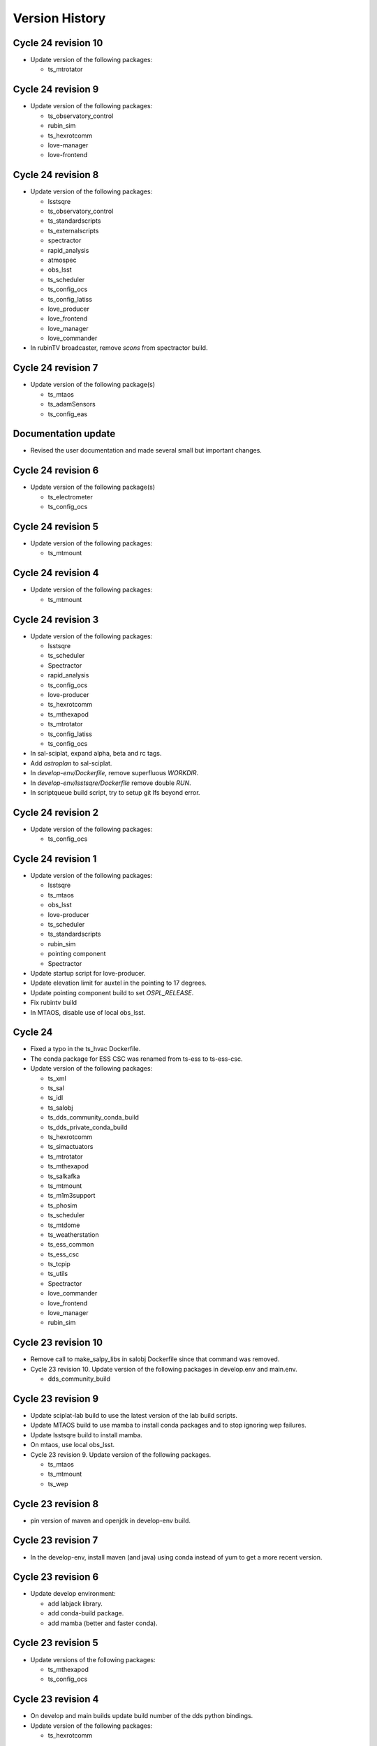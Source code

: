 ===============
Version History
===============

.. At the time of writing the Version history/release notes are not yet standardized amongst CSCs.
.. Until then, it is not expected that both a version history and a release_notes be maintained.
.. It is expected that each CSC link to whatever method of tracking is being used for that CSC until standardization occurs.
.. No new work should be required in order to complete this section.
.. Below is an example of a version history format.

Cycle 24 revision 10
====================

* Update version of the following packages:

  * ts_mtrotator

Cycle 24 revision 9
===================

* Update version of the following packages:

  * ts_observatory_control
  * rubin_sim
  * ts_hexrotcomm
  * love-manager
  * love-frontend


Cycle 24 revision 8
===================

* Update version of the following packages:

  * lsstsqre
  * ts_observatory_control
  * ts_standardscripts
  * ts_externalscripts
  * spectractor
  * rapid_analysis
  * atmospec
  * obs_lsst
  * ts_scheduler
  * ts_config_ocs
  * ts_config_latiss
  * love_producer
  * love_frontend
  * love_manager
  * love_commander

* In rubinTV broadcaster, remove `scons` from spectractor build.

Cycle 24 revision 7
===================

* Update version of the following package(s)

  * ts_mtaos
  * ts_adamSensors
  * ts_config_eas

Documentation update
====================

* Revised the user documentation and made several small but important changes.

Cycle 24 revision 6
===================

* Update version of the following package(s)

  * ts_electrometer
  * ts_config_ocs

Cycle 24 revision 5
===================

* Update version of the following packages:

  * ts_mtmount

Cycle 24 revision 4
===================

* Update version of the following packages:

  * ts_mtmount

Cycle 24 revision 3
===================

* Update version of the following packages:

  * lsstsqre
  * ts_scheduler
  * Spectractor
  * rapid_analysis
  * ts_config_ocs
  * love-producer
  * ts_hexrotcomm
  * ts_mthexapod
  * ts_mtrotator
  * ts_config_latiss
  * ts_config_ocs

* In sal-sciplat, expand alpha, beta and rc tags.
* Add `astroplan` to sal-sciplat.
* In `develop-env/Dockerfile`, remove superfluous `WORKDIR`.
* In `develop-env/lsstsqre/Dockerfile` remove double `RUN`.
* In scriptqueue build script, try to setup git lfs beyond error.

Cycle 24 revision 2
===================

* Update version of the following packages:

  * ts_config_ocs

Cycle 24 revision 1
===================

* Update version of the following packages:

  * lsstsqre
  * ts_mtaos
  * obs_lsst
  * love-producer
  * ts_scheduler
  * ts_standardscripts
  * rubin_sim
  * pointing component
  * Spectractor

* Update startup script for love-producer.
* Update elevation limit for auxtel in the pointing to 17 degrees.
* Update pointing component build to set `OSPL_RELEASE`.
* Fix rubintv build
* In MTAOS, disable use of local obs_lsst.


Cycle 24
========

* Fixed a typo in the ts_hvac Dockerfile.
* The conda package for ESS CSC was renamed from ts-ess to ts-ess-csc.
* Update version of the following packages:

  * ts_xml
  * ts_sal
  * ts_idl
  * ts_salobj
  * ts_dds_community_conda_build
  * ts_dds_private_conda_build
  * ts_hexrotcomm
  * ts_simactuators
  * ts_mtrotator
  * ts_mthexapod
  * ts_salkafka
  * ts_mtmount
  * ts_m1m3support
  * ts_phosim
  * ts_scheduler
  * ts_mtdome
  * ts_weatherstation
  * ts_ess_common
  * ts_ess_csc
  * ts_tcpip
  * ts_utils
  * Spectractor
  * love_commander
  * love_frontend
  * love_manager
  * rubin_sim

Cycle 23 revision 10
====================

* Remove call to make_salpy_libs in salobj Dockerfile since that command was removed.
* Cycle 23 revision 10. Update version of the following packages in develop.env and main.env.

  * dds_community_build

Cycle 23 revision 9
===================

* Update sciplat-lab build to use the latest version of the lab build scripts.
* Update MTAOS build to use mamba to install conda packages and to stop ignoring wep failures.
* Update lsstsqre build to install mamba.
* On mtaos, use local obs_lsst.
* Cycle 23 revision 9. Update version of the following packages.

  * ts_mtaos
  * ts_mtmount
  * ts_wep


Cycle 23 revision 8
===================

* pin version of maven and openjdk in develop-env build.

Cycle 23 revision 7
===================

* In the develop-env, install maven (and java) using conda instead of yum to get a more recent version.


Cycle 23 revision 6
===================

* Update develop environment:

  * add labjack library.
  * add conda-build package.
  * add mamba (better and faster conda).

Cycle 23 revision 5
===================

* Update versions of the following packages:

  * ts_mthexapod
  * ts_config_ocs

Cycle 23 revision 4
===================

* On develop and main builds update build number of the dds python bindings.
* Update version of the following packages:

  * ts_hexrotcomm

Cycle 23 revision 3
===================

* Update versions of the following packages:

  * ts_mtaos
  * Spectractor
  * obs_base
  * pipe_tasks
  * ts_config_mttcs

* Update AT pointing model.

Cycle 23 revision 2
===================

* Update version of the following packages:

  * ts_mtaos
  * ts_config_mttcs

* Replace all references and use of master by main.

Cycle 23 revision 1
===================

* Update versions of:

  * ts_mtrotator
  * ts_mthexapod
  * ts_observatory_control
  * ts_m2
  * ts_mtmount
  * ts_ess_common
  * ts_ess_csc
  * obs_lsst
  * ts_config_mttcs
  * ts_config_ocs

* Update MTAOS build to use custom obs_lsst branch.

Cycle 23
========

* Update versions of:

  * xml
  * sal
  * idl
  * salobj
  * hexrotcomm
  * simactuators
  * ATPneumaticsSimulator
  * mtrotator
  * mthexapod
  * salkafka
  * observatory_control
  * scriptqueue
  * ataos
  * m2
  * mtmount
  * mtaos
  * wep
  * phosim
  * watcher
  * scheduler
  * mtdome
  * mtdometrajectory
  * ess_common
  * ess_csc
  * tcpip
  * hvac
  * utils
  * config_latiss
  * config_mttcs
  * config_ocs
  * electrometer

* Updated Jenkinsfile.cycle to work on newer versions of bash.
* Updated the recipe for building python-gphoto2.
* Updated the user guide to contain a more complete list of base components.

Cycle 22 revision 7
===================

* Update version of mtm2.
* Added a stage to Jenkinsfile.salobj to trigger the SAL Multi-Language integration tests.
  The tests build off the private version of the SalObj Docker image.

Cycle 22 revision 6
===================

* Fix entry in cycle.env for `MTDomeTrajectory`.
* Update develop-env/lsstsqre image to install "current" version of node.
* Update Jenkins build scripts to build the licensed version of develop-env.
* Cycle 22 revision 6. Update version of the following packages:
  * love-frontend.

Cycle 22 revision 5
===================

* Update version of the following packages:

  * ts_pointing_common
  * ts_scheduler
  * ts_integrationtests
  * rapid_analysis
  * obs_lsst (new)
  * ts_config_ocs
  * love_frontend
  * love_manager
  * rubin_sim

* Update rubintv-broadcaster to include local version of obs_lsst.
* Update pointing component configuration, and pointing model.
* Update Scheduler build to install lsst-efd-client.

Cycle 22 revision 4
===================

* Add integrationtests build scripts.

Cycle 22 revision 3
===================

* Update version of the following packages:

  * ts_externalscripts
  * ts_standardscripts

* Update test CSC container.
* Update develop environment setup script to setup PKG_CONFIG_PATH.

Cycle 22 revision 2
===================

* Update version of the following packages:

  * lsstsqre
  * ts_scheduler
  * rubin_sim
  * ts_config_ocs

* Change scheduler build to make it more reusable.
* Add environment variable to point scheduler to full sky brightness data.
* Updates for rubintv-broadcaster.

Cycle 22 revision 1
===================

*Update version of the following packages:

  * ts_hexrotcomm
  * ts_mtrotator
  * ts_mtmount
  * ts_ess_csc
  * ts_standardscripts
  * ts_externalscripts
  * ts_ataos
  * ts_mtaos
  * Spectractor
  * rapid_analysis

* Add git-lfs to conda_builder image.
* Fix lsstsqre gphoto build step.
* Fix rubintv-broadcaster Dockerfile:

  * Add ENTRYPOINT/CMD sections
  * Update Spectractor GitHub URL
  * Install missing packages

Cycle 22
========

* Update versions of:

  * ddsconfig
  * xml
  * sal
  * idl
  * salobj
  * ataos
  * DM stack version
  * develop
  * ATMCSSimulator
  * atspec
  * mtrotator
  * mthexapod
  * salkafka
  * scriptqueue
  * mtmount
  * m1m3support
  * mtaos
  * wep
  * ofc
  * phosim
  * scheduler
  * mtdome
  * dsm
  * dimm
  * conda_build
  * OPCS
  * tcpip
  * genericcamera
  * pmd
  * config_mttcs
  * config_ocs
  * config_ocps
  * love_frontend
  * love_manager
  * ts_observatory_control
  * rubin_sim

* Add ESS and HVAC CSC build scripts.
* Add utils version.
* In ScriptQueue build script, install git-lfs and checkout lfs files when building ts_observatory_control.
* In the develop-env build script, checkout lfs files when building ts_observatory_control.
* Add git-lfs to `develop-env/lsstsqre` image.
* Update version of
* Fix athexapod CSC startup script.
* In `Jenkinsfile.cycle`, update description and stage names for sal-sciplat and sal-sciplat-lab to be more explicit about their meaning.
* Update m1m3 startup script.
* Add slack notification on Jenkinsfile.lab.
* Fix Jenkisfile.lab to pass in docker credentials.
* Split building/pushing images in jenkinsfile.sciplat lab to deal with docker credentials.
* In `Jenkinsfile.sciplat` make nexus3 credentials available to build licensed version.
* Add RUN_ARG to watcher statup script.
* Update m1m3 simulator build script.
* Update version of m1m3 and add new dependency cRIOcpp.

Cycle 21 revision 7
===================

* Update versions of the following packages:

  * ts_atspec
  * ts_config_latiss

* In Jenkinsfile.cycle:

  * Improve description parameters on Jenkinsfile.cycle.
  * Implement safeguards against building base conda image and ALL CSCs when building revisions.

* Update Jenkisfiles.
* Update sal-sciplat build to use new `opensplice/lsstsqre` intermediate stage containers.
* Update compose file to build new `opensplice/lsstsqre` and sal-sciplat`.
* Add new build, `opensplice/lsstsqre-licensed`
* Add new build, `opensplice/lsstsqre-community`


Cycle 21 revision 6
===================

* Update versions of the following packages:

  * ts_config_attcs
  * ts_hexrotcomm
  * ts_mtrotator
  * DM stack version on cycle build.
  * ts_observatory_control
  * ts_mthexapod.

Cycle 21 revision 5
===================

* Update version of the following packages:

  * ts_ataos
  * ts_config_attcs
  * ts_dimm
  * love-frontend

* Add ts_utils to develop-env, deploy-env conda, deploy-env arch64 and sal-sciplat builds.
* In `Jenkinsfile.lab` Fix name of the branch (master -> prod) .

Cycle 21 revision 4
===================

* Update version of the following packages:

  * ts_config_attcs
  * ts_config_mttcs
  * ts_MTAOS
  * ts_mtmount (special version that communicates with the ccw controller in level 3)
  * ts_hexrotcomm (needed for mtmount to communicate with ccw controller in level 3)
  * ts_m2

* Add rubintv-broadcaster

Cycle 21 revision 3
===================

* Update version of the following packages:

  * ts_ofc
  * ts_externalscripts
  * ts_dimm
  * ts_config_ocs
  * love-frontend

* Remove deprecated scheduler build step. This is now part of the conda packages build.

Cycle 21 revision 2
===================

* Update Scheduler build scripts to use conda package.
* Add Scheduler to base components list instead of having separate build step.
* Remove lsst_sims step, this was replaced by the rubin-sim conda package.
* Add new dependencies (for scheduler):

  * ts_observatory_model
  * ts_astrosky_model
  * ts_dateloc
  * rubin_sim

* Update version of the following packages:

  * love_producer
  * ts_scheduler

* Update documentation.


Cycle 21 revision 1
===================

* Update versions of the following packages:

  * ts_mtmount
  * love_producer

Cycle 0021
==========

* Update versions of:

  * xml
  * ddsconfig
  * salobj
  * idl
  * DM stack version
  * atdome
  * mtrotator
  * salkafka
  * observatory_control
  * standardscripts
  * externalscripts
  * m2
  * mtaos
  * mtdometrajectory
  * tcpip
  * pmd
  * ts_config_mttcs
  * love_commander
  * love_producer
  * dmocps

* Fix launching SalSciplatLab in Jenkinsfile.cycle.
* In Jenkinsfile.sciplat:

  * Fix triggering SalSciplatLab.
  * Only trigger SalSciplat if building master branch.

* Add LOVE CSC build scripts.

Cycle 0020 revision 006
=======================

* Fix lab build for weekly.
* When building love front-end, support cloning tag when there is a "v" in front of the version.
* Update pointing limits.
* Update Jenkinfile.lab to tag images according to latest agreement with square folks.
* Update Jenkinsfile.cycle to take into account changes in Jenkinfile.lab.
* Update Jenkinsfile.sciplat to build daily at 4am and to trigger lab build.
* Add new pointing models for AT.
* Revision 006, update versions of the following packages:

  * ts_pointing_common
  * ts_observatory_control
  * ts_ataos
  * love-frontend

Cycle 0020 revision 005
=======================

* Add PMD

Cycle 0020 revision 004
=======================

* Add ts_tcpip to the develop env Dockerfile.
* Add tcpip to MTHexapod, MTRotator and MTMount.
* Minor fixes to scheduler build.
* Updated versions:

  * MTHexapod
  * MTRotator
  * MTMount
  * Scheduler
  * LOVE-commander

* Add GenericCamera.

Cycle 0020 revision 003
=======================

* Update versions of:

  * ts_mtaos
  * phosim_utils
  * ts_wep
  * ts_ofc
  * ts_phosim
  * ts_config_latiss
  * ts_observatory_control
  * ts_dsm

Cycle 0020 revision 002
=======================

* Add adam-sensors CSC build to the cycle.
* Update MTAOS version.
* Add love commander build.
* Add love-producer build.
* Add love-frontend build.
* Add love manager and love manager-static build.
* Update version of ts_develop to be less restringing.
* Fix sciplat build tagging.
* Fix Jenkinsfile.lab

Cycle 0020 revision 001
=======================

* Add OCPS and its config.
* Update versions of:

  * ts_hexrotcomm
  * ts_mthexapod
  * ts_mtaos
  * ts_ofc
  * ts_config_mttcs

* Made sure that LibGPhoto2, GPhoto2 and Python-GPhoto2 get installed in the base sqre development Docker images.

Cycle 0020
==========

* Rollback version of OpenSpliceDDS.
* Additional work to support building sal-sciplat-lab images in-house (from cycle build definition).
  The work is still in progress and mainly in experimental phase.

Cycle 0019 Revision 0002
========================

* Update hexrotcomm version.

Cycle 0019 Revision 0001
========================

* Update ts_observatory_control version.
* Update ts_atspec version.
* Update ts_mthexapod version.
* Add sal-sciplat build scripts.
  This image add the basic TSSW layer into a regular DM stack image.
  It should be usable by SQuaRE to build the nublado images.
* Update Jenkinsfile.cycle to add option to build sal-sciplat recommended.
* Add Jenkinsfile.sciplat to build daily and weekly versions of sal-sciplat.

Cycle 0019
==========

* Release of XML 9.0.0
* Updated the Dockerfiles of ptg and scriptqueue
* Removed unnecessary container aos_aoclc.
* Updated conda-builder for arch64
* Updated deploy-env for arch64

Cycle 0018 Revision 003
=======================

* Update MTAOS build script to ditch simulator tag, since the CSC is no longer a simulator.
* Update m1m3_sim build script and startup file to accept a `RUN_ARG` environment variable to control arguments.
* Update Ptg build to support building with Jenkins.
* Update Jenkinsfile.conda to be able to build ptg.
* Update OpenSplice setup configuration in develop and master builds to use OpenSplice build 16.

Cycle 0018 Revision 002
=======================

* Update ATPtg configuration to remove restricted rotator limits.
* Update version of ATSpectrograph.
* Initial support for the ESS.

Cycle 0018 Revision 001
=======================

* Update develop-env/lsstsqre to install kafkit and confluent_kafka with pypi.
* Update lsstsqre weekly to w_2021_12.
* Update ts_observatory_control to 0.7.4
* Update MTAOS to 0.5.3
* Update Scheduler to 1.5.2
* Update ATPtg configuration to limit nasmyth rotator angles to -40:-170 degrees due to issue with the mount.
* In MTAOS build ignore errors building wep.
  There are a couple of flake-8 errors when running scons.
  This needs to be fixed future releases.
* Add files to split script and scriptqueue producers into sub producers.
* On m1m3 producer configuration add sub producer for logMessage.
* Fix version history

Cycle 0018
==========

* Release of xml v8.0.0.
* Updated Python version to 3.8

Cycle 0017 Revision 004
=======================

* Update ataos version.
* Fix mtrotator build script.
* Update Jenkins build with parameters screen shot and minor tweaks to the documentation.
* Update pointing model file.

Cycle 0017 Revision 003
=======================

* Update m1m3 version.

Cycle 0017 Revision 002
=======================

* Updates done during the AT run SUMMIT-4829.

  * Fix script queue build.
  * Update version of ts_observatory_control
  * Update version of ts_ataos
  * Update version of obs_base
  * Update version of pipe_tasks
  * Update version of atmospec
  * Update version of ts_observing_utilities
  * Update version of ts_config_attcs

 * General fixes to develop-env build.

  * Install ltd-conveyor using pip.


Cycle 0017 Revision 001
=======================

* Update cycle build to support building one image at a time.
* Update version of weather station conda package.
* Update weather station build script to install new conda package.
* Update hexrotcomm version.
* Update mthexapod version.
* Changed M1M3 simulator version to v2.0.1.

Cycle 0017
==========

Release of xml v7.1.0.

Cycle 0016
==========

Release of xml v7.0.0.

Cycle 0015
==========

Release of salobj 6/sal 5 with xml 6.2.1.
Adds Jenkinsfile for development environment build, along with refactored build scripts.

Cycle 0014
==========

Official release of salobj 6/sal 5 with xml 6.1.0.

Cycle 0013
==========

Continuing tests with salobj 6/sal 5.

Cycle 0012
==========

Updating deployment to use new partitioning schema implemented in salobj 6/sal 5.
This is also an experimental feature in sal/salobj to try to improve the how data is organized in the DDS Global Data Storage.
This experiment is part of a task to obtain a stable DDS deployment.

Cycle 0011
==========

Updating deployment to use disposable QoS for telemetry topics.
This is an experimental feature on sal/salobj to see if we alleviate the system dictionary by making telemetry disposable.
This experiment is part of a task to obtain a stable DDS deployment.

Cycle 0010
==========

Updating deployment to use xml 6.1.0 and salojb 5.17.0.
Major updates to build and deploy containers with licensed version of OpenSplice and testing shared memory mode.
See tstn-023 for more details about shared memory mode and this cycle.


Cycle 0009
==========

First use of deployment cycle using xml 6.0.0, sal 4.1.4 and salobj 5.15.0.
